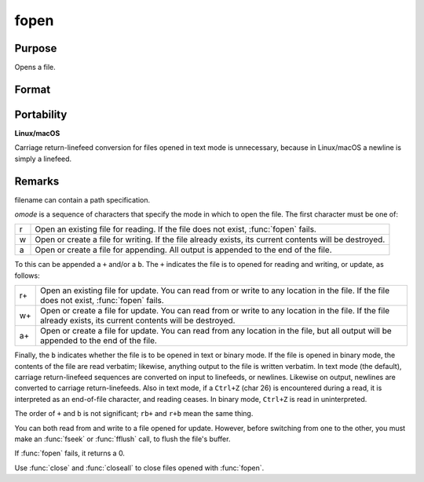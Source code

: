 
fopen
==============================================

Purpose
----------------

Opens a file.

Format
----------------
.. function:: fopen(filename, omode)

    :param filename: name of file to open.
    :type filename: string

    :param omode: file I/O mode. (See *Remarks*, below.)
    :type omode: string

    :returns: f (*scalar*), file handle.

Portability
-----------

**Linux/macOS**

Carriage return-linefeed conversion for files opened in text mode is
unnecessary, because in Linux/macOS a newline is simply a linefeed.

Remarks
-------

filename can contain a path specification.

*omode* is a sequence of characters that specify the mode in which to open
the file. The first character must be one of:

.. csv-table::
    :widths: auto

    "r", "Open an existing file for reading. If the file does not exist, :func:`fopen` fails."
    "w", "Open or create a file for writing. If the file already exists, its current contents will be destroyed."
    "a", "Open or create a file for appending. All output is appended to the end of the file."

To this can be appended a ``+`` and/or a ``b``. The ``+`` indicates the file is to
opened for reading and writing, or update, as follows:

.. csv-table::
    :widths: auto

    "r+", "Open an existing file for update. You can read from or write to any location in the file. If the file does not exist, :func:`fopen` fails."
    "w+", "Open or create a file for update. You can read from or write to any location in the file. If the file already exists, its current contents will be destroyed."
    "a+", "Open or create a file for update. You can read from any location in the file, but all output will be appended to the end of the file."

Finally, the ``b`` indicates whether the file is to be opened in text or
binary mode. If the file is opened in binary mode, the contents of the
file are read verbatim; likewise, anything output to the file is written
verbatim. In text mode (the default), carriage return-linefeed sequences
are converted on input to linefeeds, or newlines. Likewise on output,
newlines are converted to carriage return-linefeeds. Also in text mode,
if a ``Ctrl+Z`` (char 26) is encountered during a read, it is interpreted as
an end-of-file character, and reading ceases. In binary mode, ``Ctrl+Z`` is
read in uninterpreted.

The order of ``+`` and ``b`` is not significant; ``rb+`` and ``r+b`` mean the same
thing.

You can both read from and write to a file opened for update. However,
before switching from one to the other, you must make an :func:`fseek` or :func:`fflush`
call, to flush the file's buffer.

If :func:`fopen` fails, it returns a 0.

Use :func:`close` and :func:`closeall` to close files opened with :func:`fopen`.

.. seealso:: Functions :func:`fseek`, :func:`close`, :func:`closeall`

